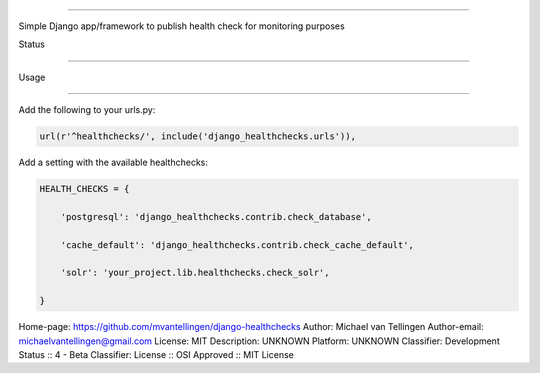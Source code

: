 -------------------



Simple Django app/framework to publish health check for monitoring purposes



Status

======

.. image:: https://travis-ci.org/mvantellingen/django-healthchecks.svg?branch=master

    :target: https://travis-ci.org/mvantellingen/django-healthchecks



.. image:: http://codecov.io/github/mvantellingen/django-healthchecks/coverage.svg?branch=master 

    :target: http://codecov.io/github/mvantellingen/django-healthchecks?branch=master

    

.. image:: https://pypip.in/version/django_healthchecks/badge.svg

    :target: https://pypi.python.org/pypi/django_healthchecks/



Usage

=====



Add the following to your urls.py:



.. code-block:: python



    url(r'^healthchecks/', include('django_healthchecks.urls')),



Add a setting with the available healthchecks:



.. code-block:: python



    HEALTH_CHECKS = {

        'postgresql': 'django_healthchecks.contrib.check_database',

        'cache_default': 'django_healthchecks.contrib.check_cache_default',

        'solr': 'your_project.lib.healthchecks.check_solr',

    }

Home-page: https://github.com/mvantellingen/django-healthchecks
Author: Michael van Tellingen
Author-email: michaelvantellingen@gmail.com
License: MIT
Description: UNKNOWN
Platform: UNKNOWN
Classifier: Development Status :: 4 - Beta
Classifier: License :: OSI Approved :: MIT License
